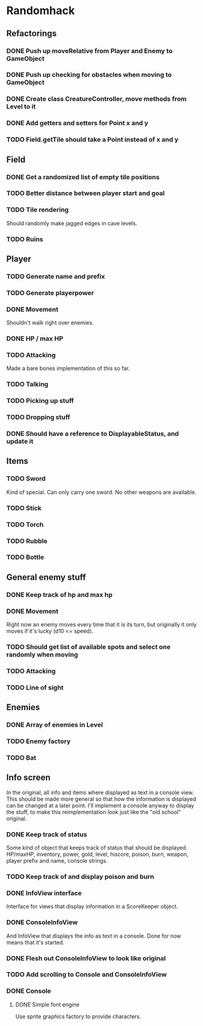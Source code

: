 * Randomhack
** Refactorings
*** DONE Push up moveRelative from Player and Enemy to GameObject
*** DONE Push up checking for obstacles when moving to GameObject
*** DONE Create class CreatureController, move methods from Level to it
*** DONE Add getters and setters for Point x and y
*** TODO Field.getTile should take a Point instead of x and y
** Field
*** DONE Get a randomized list of empty tile positions
*** TODO Better distance between player start and goal
*** TODO Tile rendering
    Should randomly make jagged edges in cave levels.
*** TODO Ruins
** Player
*** TODO Generate name and prefix
*** TODO Generate playerpower
*** DONE Movement
    Shouldn't walk right over enemies.
*** DONE HP / max HP
*** TODO Attacking
    Made a bare bones implementation of this so far.
*** TODO Talking
*** TODO Picking up stuff
*** TODO Dropping stuff
*** DONE Should have a reference to DisplayableStatus, and update it
** Items
*** TODO Sword
    Kind of special. Can only carry one sword. No other weapons are
    available.
*** TODO Stick
*** TODO Torch
*** TODO Rubble
*** TODO Bottle
** General enemy stuff
*** DONE Keep track of hp and max hp
*** DONE Movement
    Right now an enemy moves every time that it is its turn, but
    originally it only moves if it's lucky (d10 <= speed).
*** TODO Should get list of available spots and select one randomly when moving
*** TODO Attacking
*** TODO Line of sight
** Enemies
*** DONE Array of enemies in Level
*** TODO Enemy factory
*** TODO Bat
** Info screen
   In the original, all info and items where displayed as text in a
   console view. This should be made more general so that how the
   information is displayed can be changed at a later point. I'll
   implement a console anyway to display the stuff, to make this
   reimplementation look just like the "old school" original.
*** DONE Keep track of status
    Some kind of object that keeps track of status that should be
    displayed. HP/maxHP, inventory, power, gold, level, hiscore,
    poison, burn, weapon, player prefix and name, console strings.
*** TODO Keep track of and display poison and burn
*** DONE InfoView interface
    Interface for views that display information in a ScoreKeeper
    object.
*** DONE ConsoleInfoView
    And InfoView that displays the info as text in a console. Done for
    now means that it's started.
*** DONE Flesh out ConsoleInfoView to look like original
*** TODO Add scrolling to Console and ConsoleInfoView
*** DONE Console
**** DONE Simple font engine
     Use sprite graphics factory to provide characters.
